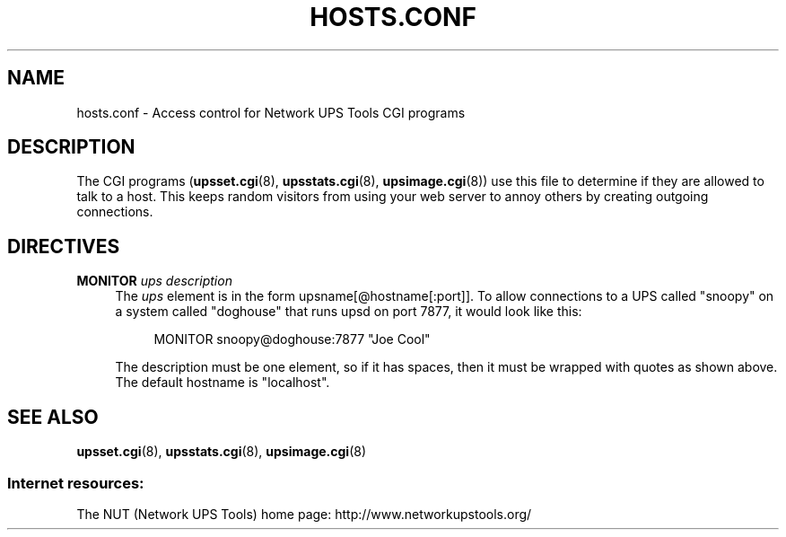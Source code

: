 '\" t
.\"     Title: hosts.conf
.\"    Author: [FIXME: author] [see http://docbook.sf.net/el/author]
.\" Generator: DocBook XSL Stylesheets v1.76.1 <http://docbook.sf.net/>
.\"      Date: 02/25/2014
.\"    Manual: NUT Manual
.\"    Source: Network UPS Tools 2.7.1.5
.\"  Language: English
.\"
.TH "HOSTS\&.CONF" "5" "02/25/2014" "Network UPS Tools 2\&.7\&.1\&." "NUT Manual"
.\" -----------------------------------------------------------------
.\" * Define some portability stuff
.\" -----------------------------------------------------------------
.\" ~~~~~~~~~~~~~~~~~~~~~~~~~~~~~~~~~~~~~~~~~~~~~~~~~~~~~~~~~~~~~~~~~
.\" http://bugs.debian.org/507673
.\" http://lists.gnu.org/archive/html/groff/2009-02/msg00013.html
.\" ~~~~~~~~~~~~~~~~~~~~~~~~~~~~~~~~~~~~~~~~~~~~~~~~~~~~~~~~~~~~~~~~~
.ie \n(.g .ds Aq \(aq
.el       .ds Aq '
.\" -----------------------------------------------------------------
.\" * set default formatting
.\" -----------------------------------------------------------------
.\" disable hyphenation
.nh
.\" disable justification (adjust text to left margin only)
.ad l
.\" -----------------------------------------------------------------
.\" * MAIN CONTENT STARTS HERE *
.\" -----------------------------------------------------------------
.SH "NAME"
hosts.conf \- Access control for Network UPS Tools CGI programs
.SH "DESCRIPTION"
.sp
The CGI programs (\fBupsset.cgi\fR(8), \fBupsstats.cgi\fR(8), \fBupsimage.cgi\fR(8)) use this file to determine if they are allowed to talk to a host\&. This keeps random visitors from using your web server to annoy others by creating outgoing connections\&.
.SH "DIRECTIVES"
.PP
\fBMONITOR\fR \fIups\fR \fIdescription\fR
.RS 4
The
\fIups\fR
element is in the form
upsname[@hostname[:port]]\&. To allow connections to a UPS called "snoopy" on a system called "doghouse" that runs upsd on port 7877, it would look like this:
.sp
.if n \{\
.RS 4
.\}
.nf
MONITOR snoopy@doghouse:7877 "Joe Cool"
.fi
.if n \{\
.RE
.\}
.sp
The description must be one element, so if it has spaces, then it must be wrapped with quotes as shown above\&. The default hostname is "localhost"\&.
.RE
.SH "SEE ALSO"
.sp
\fBupsset.cgi\fR(8), \fBupsstats.cgi\fR(8), \fBupsimage.cgi\fR(8)
.SS "Internet resources:"
.sp
The NUT (Network UPS Tools) home page: http://www\&.networkupstools\&.org/
